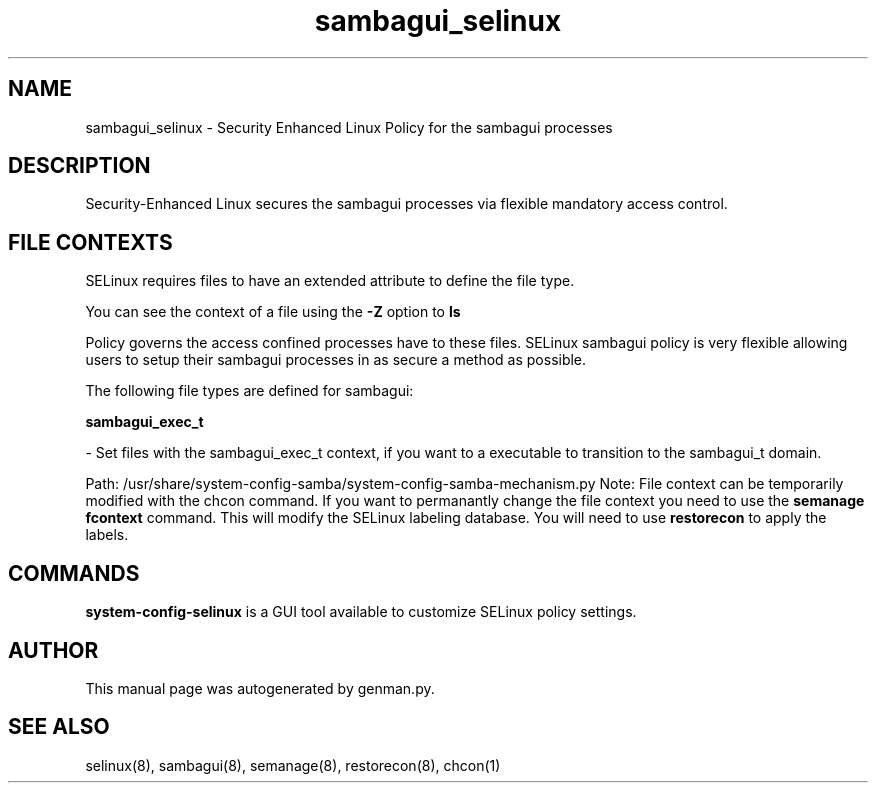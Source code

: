 .TH  "sambagui_selinux"  "8"  "sambagui" "dwalsh@redhat.com" "sambagui Selinux Policy documentation"
.SH "NAME"
sambagui_selinux \- Security Enhanced Linux Policy for the sambagui processes
.SH "DESCRIPTION"

Security-Enhanced Linux secures the sambagui processes via flexible mandatory access
control.  
.SH FILE CONTEXTS
SELinux requires files to have an extended attribute to define the file type. 
.PP
You can see the context of a file using the \fB\-Z\fP option to \fBls\bP
.PP
Policy governs the access confined processes have to these files. 
SELinux sambagui policy is very flexible allowing users to setup their sambagui processes in as secure a method as possible.
.PP 
The following file types are defined for sambagui:


.EX
.B sambagui_exec_t 
.EE

- Set files with the sambagui_exec_t context, if you want to a executable to transition to the sambagui_t domain.

.br
Path: 
/usr/share/system-config-samba/system-config-samba-mechanism.py
Note: File context can be temporarily modified with the chcon command.  If you want to permanantly change the file context you need to use the 
.B semanage fcontext 
command.  This will modify the SELinux labeling database.  You will need to use
.B restorecon
to apply the labels.

.SH "COMMANDS"

.PP
.B system-config-selinux 
is a GUI tool available to customize SELinux policy settings.

.SH AUTHOR	
This manual page was autogenerated by genman.py.

.SH "SEE ALSO"
selinux(8), sambagui(8), semanage(8), restorecon(8), chcon(1)
